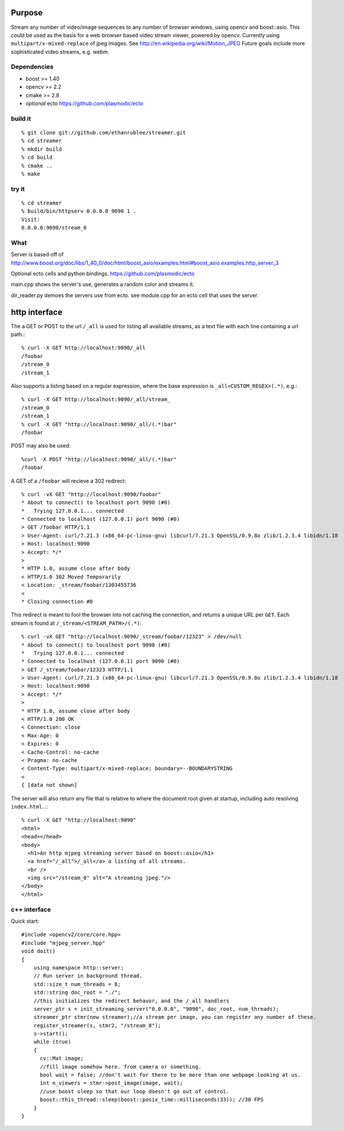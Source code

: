 Purpose
=======
Stream any number of video/image sequences to any number of browser windows,
using opencv and boost::asio.
This could be used as the basis for a web browser based video stream viewer, powered by
opencv. Currently using ``multipart/x-mixed-replace`` of jpeg images.
See http://en.wikipedia.org/wiki/Motion_JPEG
Future goals include more sophisticated video streams, e.g. webm.

Dependencies
^^^^^^^^^^^^
* boost >= 1.40
* opencv >= 2.2
* cmake >= 2.8
* *optional* ecto https://github.com/plasmodic/ecto

build it
^^^^^^^^
::

  % git clone git://github.com/ethanrublee/streamer.git
  % cd streamer
  % mkdir build
  % cd build
  % cmake ..
  % make

try it
^^^^^^
::

  % cd streamer
  % build/bin/httpserv 0.0.0.0 9090 1 .
  Visit:
  0.0.0.0:9090/stream_0

What
^^^^
Server is based off of
http://www.boost.org/doc/libs/1_40_0/doc/html/boost_asio/examples.html#boost_asio.examples.http_server_3

Optional ecto cells and python bindings. https://github.com/plasmodic/ecto

main.cpp shows the server's use, generates a random color and streams it.

dir_reader.py demoes the servers use from ecto. see module.cpp for an ecto cell that uses the server.

http interface
==============
The a GET or POST to the url ``/_all`` is used for listing all available streams, as a text file with each line containing a url path.::
  
  % curl -X GET http://localhost:9090/_all
  /foobar
  /stream_0
  /stream_1

Also supports a listing based on a regular expression, where the base expression is
``_all<CUSTOM_REGEX>(.*)``, e.g.::

  % curl -X GET http://localhost:9090/_all/stream_
  /stream_0
  /stream_1
  % curl -X GET "http://localhost:9090/_all/(.*)bar"
  /foobar

POST may also be used::

  %curl -X POST "http://localhost:9090/_all/(.*)bar"
  /foobar

A GET of a ``/foobar`` will recieve a 302 redirect::

  % curl -vX GET "http://localhost:9090/foobar"
  * About to connect() to localhost port 9090 (#0)
  *   Trying 127.0.0.1... connected
  * Connected to localhost (127.0.0.1) port 9090 (#0)
  > GET /foobar HTTP/1.1
  > User-Agent: curl/7.21.3 (x86_64-pc-linux-gnu) libcurl/7.21.3 OpenSSL/0.9.8o zlib/1.2.3.4 libidn/1.18
  > Host: localhost:9090
  > Accept: */*
  > 
  * HTTP 1.0, assume close after body
  < HTTP/1.0 302 Moved Temporarily
  < Location: _stream/foobar/1303455736
  < 
  * Closing connection #0

This redirect is meant to fool the browser into not caching the connection, and returns a unique URL per ``GET``.
Each stream is found at ``/_stream/<STREAM_PATH>/(.*)``::

  % curl -vX GET "http://localhost:9090/_stream/foobar/12323" > /dev/null
  * About to connect() to localhost port 9090 (#0)
  *   Trying 127.0.0.1... connected
  * Connected to localhost (127.0.0.1) port 9090 (#0)
  > GET /_stream/foobar/12323 HTTP/1.1
  > User-Agent: curl/7.21.3 (x86_64-pc-linux-gnu) libcurl/7.21.3 OpenSSL/0.9.8o zlib/1.2.3.4 libidn/1.18
  > Host: localhost:9090
  > Accept: */*
  > 
  * HTTP 1.0, assume close after body
  < HTTP/1.0 200 OK
  < Connection: close
  < Max-Age: 0
  < Expires: 0
  < Cache-Control: no-cache
  < Pragma: no-cache
  < Content-Type: multipart/x-mixed-replace; boundary=--BOUNDARYSTRING
  < 
  { [data not shown]

The server will also return any file that is relative to where the document
root given at startup, including auto resolving ``index.html``...::

  % curl -X GET "http://localhost:9090"
  <html>
  <head></head>
  <body>
    <h1>An http mjpeg streaming server based on boost::asio</h1>
    <a href="/_all">/_all</a> a listing of all streams.
    <br />
    <img src="/stream_0" alt="A streaming jpeg."/>
  </body>
  </html>


c++ interface
^^^^^^^^^^^^^
Quick start::

  #include <opencv2/core/core.hpp>
  #include "mjpeg_server.hpp"
  void doit()
  {
      using namespace http::server;
      // Run server in background thread.
      std::size_t num_threads = 8;
      std::string doc_root = "./";
      //this initializes the redirect behavor, and the /_all handlers
      server_ptr s = init_streaming_server("0.0.0.0", "9090", doc_root, num_threads);
      streamer_ptr stmr(new streamer);//a stream per image, you can register any number of these.
      register_streamer(s, stmr2, "/stream_0");
      s->start();
      while (true)
      {
        cv::Mat image;
        //fill image somehow here. from camera or something.
        bool wait = false; //don't wait for there to be more than one webpage looking at us.
        int n_viewers = stmr->post_image(image, wait);
        //use boost sleep so that our loop doesn't go out of control.
        boost::this_thread::sleep(boost::posix_time::milliseconds(33)); //30 FPS
      }
  }
